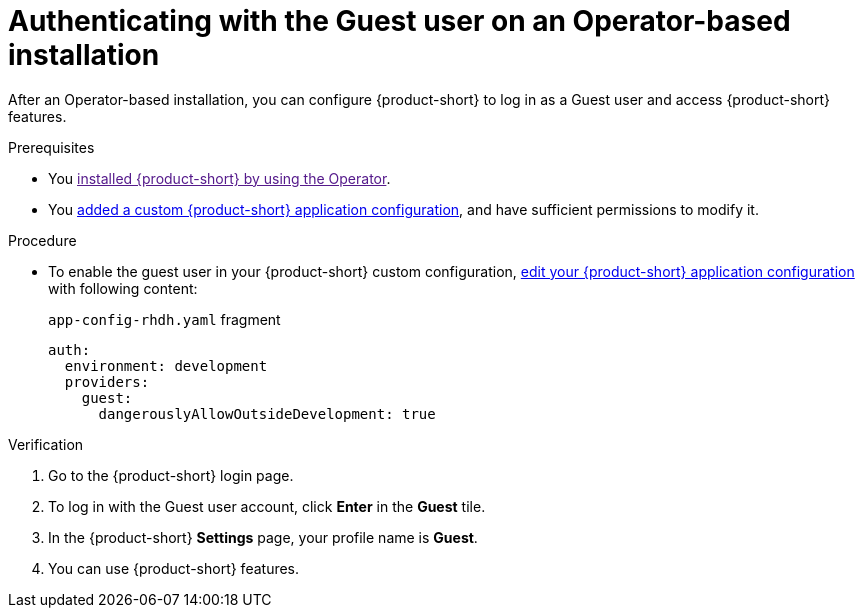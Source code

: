 :_mod-docs-content-type: PROCEDURE
[id="authenticating-with-the-guest-user-on-an-operator-based-installation_{context}"]
= Authenticating with the Guest user on an Operator-based installation

After an Operator-based installation, you can configure {product-short} to log in as a Guest user and access {product-short} features.

.Prerequisites
* You link:[installed {product-short} by using the Operator].
* You link:{configuring-book-url}[added a custom {product-short} application configuration], and have sufficient permissions to modify it.

.Procedure
* To enable the guest user in your {product-short} custom configuration, link:https://docs.redhat.com/en/documentation/red_hat_developer_hub/{product-version}/html-single/administration_guide_for_red_hat_developer_hub/index#proc-add-custom-app-config-file-ocp-operator_admin-rhdh[edit your {product-short} application configuration] with following content:
+
.`app-config-rhdh.yaml` fragment
[source,yaml]
----
auth:
  environment: development
  providers:
    guest:
      dangerouslyAllowOutsideDevelopment: true
----

.Verification
. Go to the {product-short} login page.
. To log in with the Guest user account, click **Enter** in the **Guest** tile.
. In the {product-short} **Settings** page, your profile name is **Guest**.
. You can use {product-short} features.
